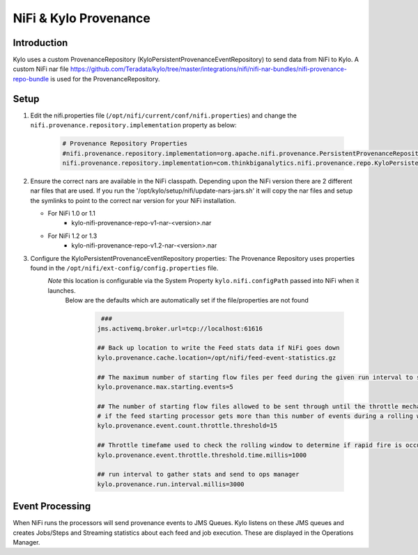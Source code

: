 
======================
NiFi & Kylo Provenance
======================

Introduction
------------
Kylo uses a custom ProvenanceRepository (KyloPersistentProvenanceEventRepository) to send data from NiFi to Kylo.
A custom NiFi nar file https://github.com/Teradata/kylo/tree/master/integrations/nifi/nifi-nar-bundles/nifi-provenance-repo-bundle is used for the ProvenanceRepository.

Setup
-----
1. Edit the nifi.properties file  (``/opt/nifi/current/conf/nifi.properties``) and change the ``nifi.provenance.repository.implementation`` property as below:

     .. code-block:: shell

        # Provenance Repository Properties
        #nifi.provenance.repository.implementation=org.apache.nifi.provenance.PersistentProvenanceRepository
        nifi.provenance.repository.implementation=com.thinkbiganalytics.nifi.provenance.repo.KyloPersistentProvenanceEventRepository
     ..

2. Ensure the correct nars are available in the NiFi classpath.  Depending upon the NiFi version there are 2 different nar files that are used.  If you run the '/opt/kylo/setup/nifi/update-nars-jars.sh' it will copy the nar files and setup the symlinks to point to the correct nar version for your NiFi installation.

   - For NiFi 1.0 or 1.1
      - kylo-nifi-provenance-repo-v1-nar-<version>.nar
   - For NiFi 1.2 or 1.3
      - kylo-nifi-provenance-repo-v1.2-nar-<version>.nar

3. Configure the KyloPersistentProvenanceEventRepository properties:  The Provenance Repository uses properties found in the ``/opt/nifi/ext-config/config.properties`` file.
    *Note* this location is configurable via the System Property ``kylo.nifi.configPath`` passed into NiFi when it launches.
     Below are the defaults which are automatically set if the file/properties are not found

      .. code-block:: shell

             ###
            jms.activemq.broker.url=tcp://localhost:61616

            ## Back up location to write the Feed stats data if NiFi goes down
            kylo.provenance.cache.location=/opt/nifi/feed-event-statistics.gz

            ## The maximum number of starting flow files per feed during the given run interval to send to ops manager
            kylo.provenance.max.starting.events=5

            ## The number of starting flow files allowed to be sent through until the throttle mechanism in engaged.
            # if the feed starting processor gets more than this number of events during a rolling window based upon the kylo.provenance.event.throttle.threshold.time.millis timefame events will be throttled back to 1 per second until its slowed down
            kylo.provenance.event.count.throttle.threshold=15

            ## Throttle timefame used to check the rolling window to determine if rapid fire is occurring
            kylo.provenance.event.throttle.threshold.time.millis=1000

            ## run interval to gather stats and send to ops manager
            kylo.provenance.run.interval.millis=3000
      ..


Event Processing
----------------
When NiFi runs the processors will send provenance events to JMS Queues.  Kylo listens on these JMS queues and creates Jobs/Steps and Streaming statistics about each feed and job execution.  These are displayed in the Operations Manager.


